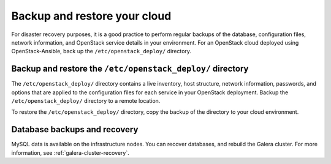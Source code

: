 .. _backup-restore:

=============================
Backup and restore your cloud
=============================

For disaster recovery purposes, it is a good practice to perform regular
backups of the database, configuration files, network information, and
OpenStack service details in your environment. For an OpenStack cloud
deployed using OpenStack-Ansible, back up the ``/etc/openstack_deploy/``
directory.

Backup and restore the ``/etc/openstack_deploy/`` directory
~~~~~~~~~~~~~~~~~~~~~~~~~~~~~~~~~~~~~~~~~~~~~~~~~~~~~~~~~~~

The ``/etc/openstack_deploy/`` directory contains a live
inventory, host structure, network information, passwords, and options that
are applied to the configuration files for each service in your OpenStack
deployment. Backup the ``/etc/openstack_deploy/`` directory to a remote
location.

To restore the ``/etc/openstack_deploy/`` directory, copy the backup of the
directory to your cloud environment.

Database backups and recovery
~~~~~~~~~~~~~~~~~~~~~~~~~~~~~

MySQL data is available on the infrastructure nodes.
You can recover databases, and rebuild the Galera cluster.
For more information, see
:ref:`galera-cluster-recovery`.
